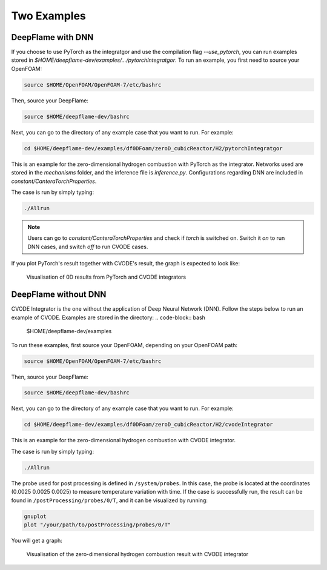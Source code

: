 Two Examples 
===================

DeepFlame with DNN
--------------------------

If you choose to use PyTorch as the integratgor and use the compilation flag *--use_pytorch*, you can run examples stored in `$HOME/deepflame-dev/examples/.../pytorchIntegratgor`. To run an example, you first need to source your OpenFOAM:

.. code-block:: bash

    source $HOME/OpenFOAM/OpenFOAM-7/etc/bashrc

Then, source your DeepFlame:

.. code-block:: bash

    source $HOME/deepflame-dev/bashrc

Next, you can go to the directory of any example case that you want to run. For example:

.. code-block:: bash

    cd $HOME/deepflame-dev/examples/df0DFoam/zeroD_cubicReactor/H2/pytorchIntegratgor

This is an example for the zero-dimensional hydrogen combustion with PyTorch as the integrator. Networks used are stored in the *mechanisms* folder, and the inference file is `inference.py`. Configurations regarding DNN are included in `constant/CanteraTorchProperties`.

The case is run by simply typing: 

.. code-block:: bash

    ./Allrun

.. Note:: Users can go to `constant/CanteraTorchProperties` and check if `torch` is switched on. Switch it `on` to run DNN cases, and switch `off` to run CVODE cases.

If you plot PyTorch's result together with CVODE's result, the graph is expected to look like:

.. figure:: pytorch.png
    
    Visualisation of 0D results from PyTorch and CVODE integrators 



DeepFlame without DNN
------------------------------
CVODE Integrator is the one without the application of Deep Neural Network (DNN). Follow the steps below to run an example of CVODE. Examples are stored in the directory: 
.. code-block:: bash

    $HOME/deepflame-dev/examples

To run these examples, first source your OpenFOAM, depending on your OpenFOAM path:

.. code-block:: bash

    source $HOME/OpenFOAM/OpenFOAM-7/etc/bashrc

Then, source your DeepFlame:

.. code-block:: bash

    source $HOME/deepflame-dev/bashrc

Next, you can go to the directory of any example case that you want to run. For example:

.. code-block:: bash

    cd $HOME/deepflame-dev/examples/df0DFoam/zeroD_cubicReactor/H2/cvodeIntegrator

This is an example for the zero-dimensional hydrogen combustion  with CVODE integrator.

The case is run by simply typing: 

.. code-block:: bash

    ./Allrun

The probe used for post processing is defined in ``/system/probes``. In this case, the probe is located at the coordinates (0.0025 0.0025 0.0025) to measure temperature variation with time. 
If the case is successfully run, the result can be found in ``/postProcessing/probes/0/T``, and it can be visualized by running: 

.. code-block:: bash

    gnuplot
    plot "/your/path/to/postProcessing/probes/0/T"

You will get a graph:

.. figure:: 0Dcvode.jpg
    
    Visualisation of the zero-dimensional hydrogen combustion result with CVODE integrator
